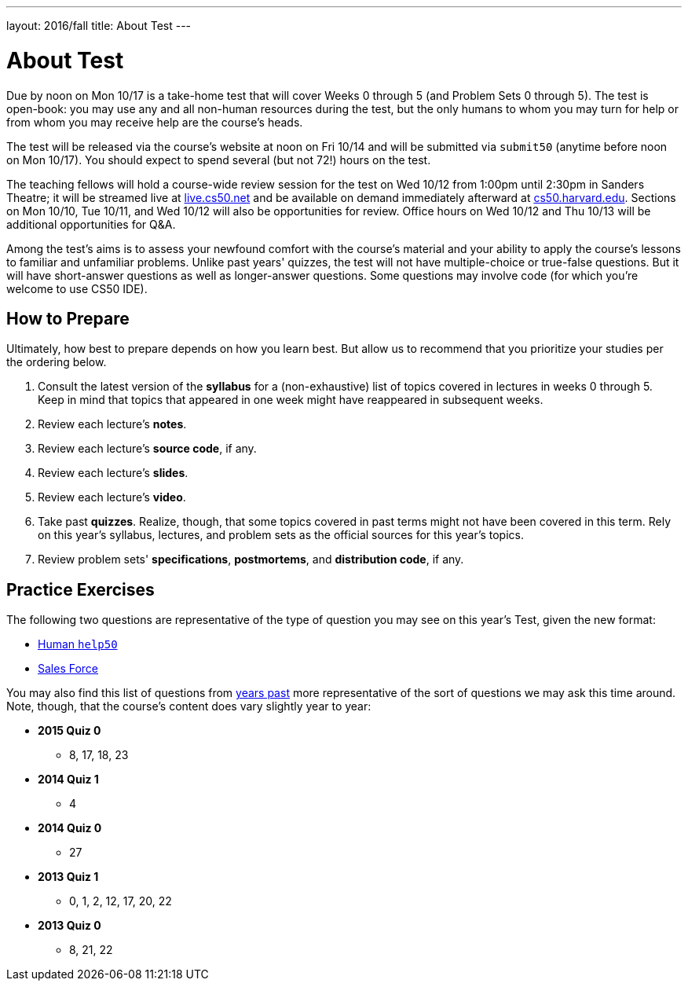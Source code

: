 ---
layout: 2016/fall
title: About Test
---

= About Test

Due by noon on Mon 10/17 is a take-home test that will cover Weeks 0 through 5 (and Problem Sets 0 through 5). The test is open-book: you may use any and all non-human resources during the test, but the only humans to whom you may turn for help or from whom you may receive help are the course’s heads.

The test will be released via the course's website at noon on Fri 10/14 and will be submitted via `submit50` (anytime before noon on Mon 10/17). You should expect to spend several (but not 72!) hours on the test.

The teaching fellows will hold a course-wide review session for the test on Wed 10/12 from 1:00pm until 2:30pm in Sanders Theatre; it will be streamed live at https://live.cs50.net/[live.cs50.net] and be available on demand immediately afterward at https://cs50.harvard.edu/[cs50.harvard.edu]. Sections on Mon 10/10, Tue 10/11, and Wed 10/12 will also be opportunities for review. Office hours on Wed 10/12 and Thu 10/13 will be additional opportunities for Q&A.

Among the test's aims is to assess your newfound comfort with the course's material and your ability to apply the course's lessons to familiar and unfamiliar problems. Unlike past years' quizzes, the test will not have multiple-choice or true-false questions. But it will have short-answer questions as well as longer-answer questions. Some questions may involve code (for which you're welcome to use CS50 IDE).

== How to Prepare

Ultimately, how best to prepare depends on how you learn best. But allow us to recommend that you prioritize your studies per the ordering below.

. Consult the latest version of the *syllabus* for a (non-exhaustive) list of topics covered in lectures in weeks 0 through 5. Keep in mind that topics that appeared in one week might have reappeared in subsequent weeks.
. Review each lecture's *notes*.
. Review each lecture's *source code*, if any.
. Review each lecture's *slides*.
. Review each lecture's *video*.
. Take past *quizzes*. Realize, though, that some topics covered in past terms might not have been covered in this term. Rely on this year's syllabus, lectures, and problem sets as the official sources for this year's topics.
. Review problem sets' *specifications*, *postmortems*, and *distribution code*, if any.

== Practice Exercises

The following two questions are representative of the type of question you may see on this year's Test, given the new format:

* link:practice/help50/help50.html[Human `help50`]
* link:practice/sales/sales.html[Sales Force]

You may also find this list of questions from https://cs50.harvard.edu/quizzes[years past] more representative of the sort of questions we may ask this time around. Note, though, that the course's content does vary slightly year to year:

* *2015 Quiz 0*
** 8, 17, 18, 23
* *2014 Quiz 1*
** 4
* *2014 Quiz 0*
** 27
* *2013 Quiz 1*
** 0, 1, 2, 12, 17, 20, 22
* *2013 Quiz 0*
** 8, 21, 22
